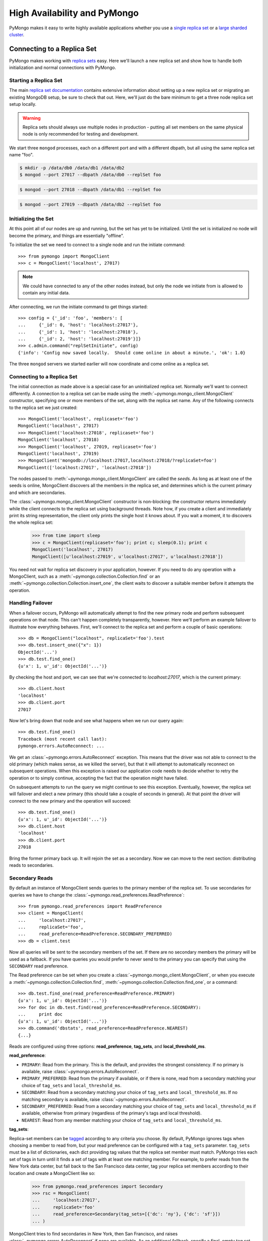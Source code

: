 High Availability and PyMongo
=============================

PyMongo makes it easy to write highly available applications whether
you use a `single replica set <http://dochub.mongodb.org/core/rs>`_
or a `large sharded cluster
<http://www.mongodb.org/display/DOCS/Sharding+Introduction>`_.

Connecting to a Replica Set
---------------------------

PyMongo makes working with `replica sets
<http://dochub.mongodb.org/core/rs>`_ easy. Here we'll launch a new
replica set and show how to handle both initialization and normal
connections with PyMongo.

.. mongodoc:: rs

Starting a Replica Set
~~~~~~~~~~~~~~~~~~~~~~

The main `replica set documentation
<http://dochub.mongodb.org/core/rs>`_ contains extensive information
about setting up a new replica set or migrating an existing MongoDB
setup, be sure to check that out. Here, we'll just do the bare minimum
to get a three node replica set setup locally.

.. warning:: Replica sets should always use multiple nodes in
   production - putting all set members on the same physical node is
   only recommended for testing and development.

We start three ``mongod`` processes, each on a different port and with
a different dbpath, but all using the same replica set name "foo".

.. code-block:: bash

  $ mkdir -p /data/db0 /data/db1 /data/db2
  $ mongod --port 27017 --dbpath /data/db0 --replSet foo

.. code-block:: bash

  $ mongod --port 27018 --dbpath /data/db1 --replSet foo

.. code-block:: bash

  $ mongod --port 27019 --dbpath /data/db2 --replSet foo

Initializing the Set
~~~~~~~~~~~~~~~~~~~~

At this point all of our nodes are up and running, but the set has yet
to be initialized. Until the set is initialized no node will become
the primary, and things are essentially "offline".

To initialize the set we need to connect to a single node and run the
initiate command::

  >>> from pymongo import MongoClient
  >>> c = MongoClient('localhost', 27017)

.. note:: We could have connected to any of the other nodes instead,
   but only the node we initiate from is allowed to contain any
   initial data.

After connecting, we run the initiate command to get things started::

  >>> config = {'_id': 'foo', 'members': [
  ...     {'_id': 0, 'host': 'localhost:27017'},
  ...     {'_id': 1, 'host': 'localhost:27018'},
  ...     {'_id': 2, 'host': 'localhost:27019'}]}
  >>> c.admin.command("replSetInitiate", config)
  {'info': 'Config now saved locally.  Should come online in about a minute.', 'ok': 1.0}

The three ``mongod`` servers we started earlier will now coordinate
and come online as a replica set.

Connecting to a Replica Set
~~~~~~~~~~~~~~~~~~~~~~~~~~~

The initial connection as made above is a special case for an
uninitialized replica set. Normally we'll want to connect
differently. A connection to a replica set can be made using the
:meth:`~pymongo.mongo_client.MongoClient` constructor, specifying
one or more members of the set, along with the replica set name. Any of
the following connects to the replica set we just created::

  >>> MongoClient('localhost', replicaset='foo')
  MongoClient('localhost', 27017)
  >>> MongoClient('localhost:27018', replicaset='foo')
  MongoClient('localhost', 27018)
  >>> MongoClient('localhost', 27019, replicaset='foo')
  MongoClient('localhost', 27019)
  >>> MongoClient('mongodb://localhost:27017,localhost:27018/?replicaSet=foo')
  MongoClient(['localhost:27017', 'localhost:27018'])

The nodes passed to :meth:`~pymongo.mongo_client.MongoClient` are called
the *seeds*. As long as at least one of the seeds is online, MongoClient
discovers all the members in the replica set, and determines which is the
current primary and which are secondaries.

The :class:`~pymongo.mongo_client.MongoClient` constructor is non-blocking:
the constructor returns immediately while the client connects to the replica
set using background threads. Note how, if you create a client and immediately
print its string representation, the client only prints the single host it
knows about. If you wait a moment, it to discovers the whole replica set:

  >>> from time import sleep
  >>> c = MongoClient(replicaset='foo'); print c; sleep(0.1); print c
  MongoClient('localhost', 27017)
  MongoClient([u'localhost:27019', u'localhost:27017', u'localhost:27018'])

You need not wait for replica set discovery in your application, however.
If you need to do any operation with a MongoClient, such as a
:meth:`~pymongo.collection.Collection.find` or an
:meth:`~pymongo.collection.Collection.insert_one`, the client waits to discover
a suitable member before it attempts the operation.

Handling Failover
~~~~~~~~~~~~~~~~~

When a failover occurs, PyMongo will automatically attempt to find the
new primary node and perform subsequent operations on that node. This
can't happen completely transparently, however. Here we'll perform an
example failover to illustrate how everything behaves. First, we'll
connect to the replica set and perform a couple of basic operations::

  >>> db = MongoClient("localhost", replicaSet='foo').test
  >>> db.test.insert_one({"x": 1})
  ObjectId('...')
  >>> db.test.find_one()
  {u'x': 1, u'_id': ObjectId('...')}

By checking the host and port, we can see that we're connected to
*localhost:27017*, which is the current primary::

  >>> db.client.host
  'localhost'
  >>> db.client.port
  27017

Now let's bring down that node and see what happens when we run our
query again::

  >>> db.test.find_one()
  Traceback (most recent call last):
  pymongo.errors.AutoReconnect: ...

We get an :class:`~pymongo.errors.AutoReconnect` exception. This means
that the driver was not able to connect to the old primary (which
makes sense, as we killed the server), but that it will attempt to
automatically reconnect on subsequent operations. When this exception
is raised our application code needs to decide whether to retry the
operation or to simply continue, accepting the fact that the operation
might have failed.

On subsequent attempts to run the query we might continue to see this
exception. Eventually, however, the replica set will failover and
elect a new primary (this should take a couple of seconds in
general). At that point the driver will connect to the new primary and
the operation will succeed::

  >>> db.test.find_one()
  {u'x': 1, u'_id': ObjectId('...')}
  >>> db.client.host
  'localhost'
  >>> db.client.port
  27018

Bring the former primary back up. It will rejoin the set as a secondary.
Now we can move to the next section: distributing reads to secondaries.

.. _secondary-reads:

Secondary Reads
~~~~~~~~~~~~~~~

By default an instance of MongoClient sends queries to
the primary member of the replica set. To use secondaries for queries
we have to change the :class:`~pymongo.read_preferences.ReadPreference`::

  >>> from pymongo.read_preferences import ReadPreference
  >>> client = MongoClient(
  ...     'localhost:27017',
  ...     replicaSet='foo',
  ...     read_preference=ReadPreference.SECONDARY_PREFERRED)
  >>> db = client.test

Now all queries will be sent to the secondary members of the set. If there are
no secondary members the primary will be used as a fallback. If you have
queries you would prefer to never send to the primary you can specify that
using the ``SECONDARY`` read preference.

The Read preference can be set when you create a
:class:`~pymongo.mongo_client.MongoClient`, or when you execute a
:meth:`~pymongo.collection.Collection.find`,
:meth:`~pymongo.collection.Collection.find_one`,
or a command::

  >>> db.test.find_one(read_preference=ReadPreference.PRIMARY)
  {u'x': 1, u'_id': ObjectId('...')}
  >>> for doc in db.test.find(read_preference=ReadPreference.SECONDARY):
  ...     print doc
  {u'x': 1, u'_id': ObjectId('...')}
  >>> db.command('dbstats', read_preference=ReadPreference.NEAREST)
  {...}

Reads are configured using three options: **read_preference**, **tag_sets**,
and **local_threshold_ms**.

**read_preference**:

- ``PRIMARY``: Read from the primary. This is the default, and provides the
  strongest consistency. If no primary is available, raise
  :class:`~pymongo.errors.AutoReconnect`.

- ``PRIMARY_PREFERRED``: Read from the primary if available, or if there is
  none, read from a secondary matching your choice of ``tag_sets`` and
  ``local_threshold_ms``.

- ``SECONDARY``: Read from a secondary matching your choice of ``tag_sets`` and
  ``local_threshold_ms``. If no matching secondary is available,
  raise :class:`~pymongo.errors.AutoReconnect`.

- ``SECONDARY_PREFERRED``: Read from a secondary matching your choice of
  ``tag_sets`` and ``local_threshold_ms`` if available, otherwise
  from primary (regardless of the primary's tags and local threshold).

- ``NEAREST``: Read from any member matching your choice of ``tag_sets`` and
  ``local_threshold_ms``.

**tag_sets**:

Replica-set members can be `tagged
<http://www.mongodb.org/display/DOCS/Data+Center+Awareness>`_ according to any
criteria you choose. By default, PyMongo ignores tags when
choosing a member to read from, but your read preference can be configured with
a ``tag_sets`` parameter. ``tag_sets`` must be a list of dictionaries, each
dict providing tag values that the replica set member must match.
PyMongo tries each set of tags in turn until it finds a set of
tags with at least one matching member. For example, to prefer reads from the
New York data center, but fall back to the San Francisco data center, tag your
replica set members according to their location and create a
MongoClient like so:

  >>> from pymongo.read_preferences import Secondary
  >>> rsc = MongoClient(
  ...     'localhost:27017',
  ...     replicaSet='foo'
  ...     read_preference=Secondary(tag_sets=[{'dc': 'ny'}, {'dc': 'sf'}])
  ... )

MongoClient tries to find secondaries in New York, then San Francisco,
and raises :class:`~pymongo.errors.AutoReconnect` if none are available. As an
additional fallback, specify a final, empty tag set, ``{}``, which means "read
from any member that matches the mode, ignoring tags."

See :mod:`~pymongo.read_preferences` for more information.

**local_threshold_ms**:

If multiple members match the mode and tag sets, PyMongo reads
from among the nearest members, chosen according to ping time. By default,
only members whose ping times are within 15 milliseconds of the nearest
are used for queries. You can choose to distribute reads among members with
higher latencies by setting ``local_threshold_ms`` to a larger
number. In that case, PyMongo distributes reads among matching
members within ``local_threshold_ms`` of the closest member's
ping time.

.. note:: ``local_threshold_ms`` is ignored when talking to a
  replica set *through* a mongos. The equivalent is the localThreshold_ command
  line option.

.. _localThreshold: http://docs.mongodb.org/manual/reference/mongos/#cmdoption--localThreshold

Health Monitoring
'''''''''''''''''

When MongoClient is initialized it launches background threads to
monitor the replica set for changes in:

* Health: detect when a member goes down or comes up, or if a different member
  becomes primary
* Configuration: detect when members are added or removed, and detect changes
  in members' tags
* Latency: track a moving average of each member's ping time

Replica-set monitoring ensures queries are continually routed to the proper
members as the state of the replica set changes.

.. _mongos-high-availability:

High Availability and mongos
----------------------------

.. warning:: The documentation below is obsolete. It awaits a new
   spec for how MongoDB drivers connect to multiple mongoses.

An instance of :class:`~pymongo.mongo_client.MongoClient` can be configured
to automatically connect to a different mongos if the instance it is
currently connected to fails. If a failure occurs, PyMongo will attempt
to find the nearest mongos to perform subsequent operations. As with a
replica set this can't happen completely transparently. Here we'll perform
an example failover to illustrate how everything behaves. First, we'll
connect to a sharded cluster, using a seed list, and perform a couple of
basic operations::

  >>> db = MongoClient('localhost:30000,localhost:30001,localhost:30002').test
  >>> db.test.insert_one({'x': 1})
  ObjectId('...')
  >>> db.test.find_one()
  {u'x': 1, u'_id': ObjectId('...')}

Each member of the seed list passed to MongoClient must be a mongos. By checking
the host, port, and is_mongos attributes we can see that we're connected to
*localhost:30001*, a mongos::

  >>> db.client.host
  'localhost'
  >>> db.client.port
  30001
  >>> db.client.is_mongos
  True

Now let's shut down that mongos instance and see what happens when we run our
query again::

  >>> db.test.find_one()
  Traceback (most recent call last):
  pymongo.errors.AutoReconnect: ...

As in the replica set example earlier in this document, we get
an :class:`~pymongo.errors.AutoReconnect` exception. This means
that the driver was not able to connect to the original mongos at port
30001 (which makes sense, since we shut it down), but that it will
attempt to connect to a new mongos on subsequent operations. When this
exception is raised our application code needs to decide whether to retry
the operation or to simply continue, accepting the fact that the operation
might have failed.

As long as one of the seed list members is still available the next
operation will succeed::

  >>> db.test.find_one()
  {u'x': 1, u'_id': ObjectId('...')}
  >>> db.client.host
  'localhost'
  >>> db.client.port
  30002
  >>> db.client.is_mongos
  True
